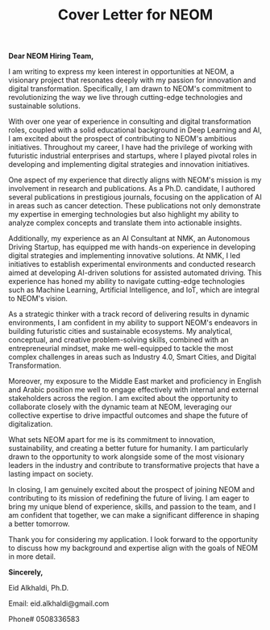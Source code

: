 #+TITLE: Cover Letter for NEOM
#+OPTIONS: toc:nil

*Dear NEOM Hiring Team,*

I am writing to express my keen interest in opportunities at NEOM, a visionary project that resonates deeply with my passion for innovation and digital transformation. Specifically, I am drawn to NEOM's commitment to revolutionizing the way we live through cutting-edge technologies and sustainable solutions.

With over one year of experience in consulting and digital transformation roles, coupled with a solid educational background in Deep Learning and AI, I am excited about the prospect of contributing to NEOM's ambitious initiatives. Throughout my career, I have had the privilege of working with futuristic industrial enterprises and startups, where I played pivotal roles in developing and implementing digital strategies and innovation initiatives.

One aspect of my experience that directly aligns with NEOM's mission is my involvement in research and publications. As a Ph.D. candidate, I authored several publications in prestigious journals, focusing on the application of AI in areas such as cancer detection. These publications not only demonstrate my expertise in emerging technologies but also highlight my ability to analyze complex concepts and translate them into actionable insights.

Additionally, my experience as an AI Consultant at NMK, an Autonomous Driving Startup, has equipped me with hands-on experience in developing digital strategies and implementing innovative solutions. At NMK, I led initiatives to establish experimental environments and conducted research aimed at developing AI-driven solutions for assisted automated driving. This experience has honed my ability to navigate cutting-edge technologies such as Machine Learning, Artificial Intelligence, and IoT, which are integral to NEOM's vision.

As a strategic thinker with a track record of delivering results in dynamic environments, I am confident in my ability to support NEOM's endeavors in building futuristic cities and sustainable ecosystems. My analytical, conceptual, and creative problem-solving skills, combined with an entrepreneurial mindset, make me well-equipped to tackle the most complex challenges in areas such as Industry 4.0, Smart Cities, and Digital Transformation.

Moreover, my exposure to the Middle East market and proficiency in English and Arabic position me well to engage effectively with internal and external stakeholders across the region. I am excited about the opportunity to collaborate closely with the dynamic team at NEOM, leveraging our collective expertise to drive impactful outcomes and shape the future of digitalization.

What sets NEOM apart for me is its commitment to innovation, sustainability, and creating a better future for humanity. I am particularly drawn to the opportunity to work alongside some of the most visionary leaders in the industry and contribute to transformative projects that have a lasting impact on society.

In closing, I am genuinely excited about the prospect of joining NEOM and contributing to its mission of redefining the future of living. I am eager to bring my unique blend of experience, skills, and passion to the team, and I am confident that together, we can make a significant difference in shaping a better tomorrow.

Thank you for considering my application. I look forward to the opportunity to discuss how my background and expertise align with the goals of NEOM in more detail.

*Sincerely,*

Eid Alkhaldi, Ph.D. 

Email: eid.alkhaldi@gmail.com

Phone# 0508336583
